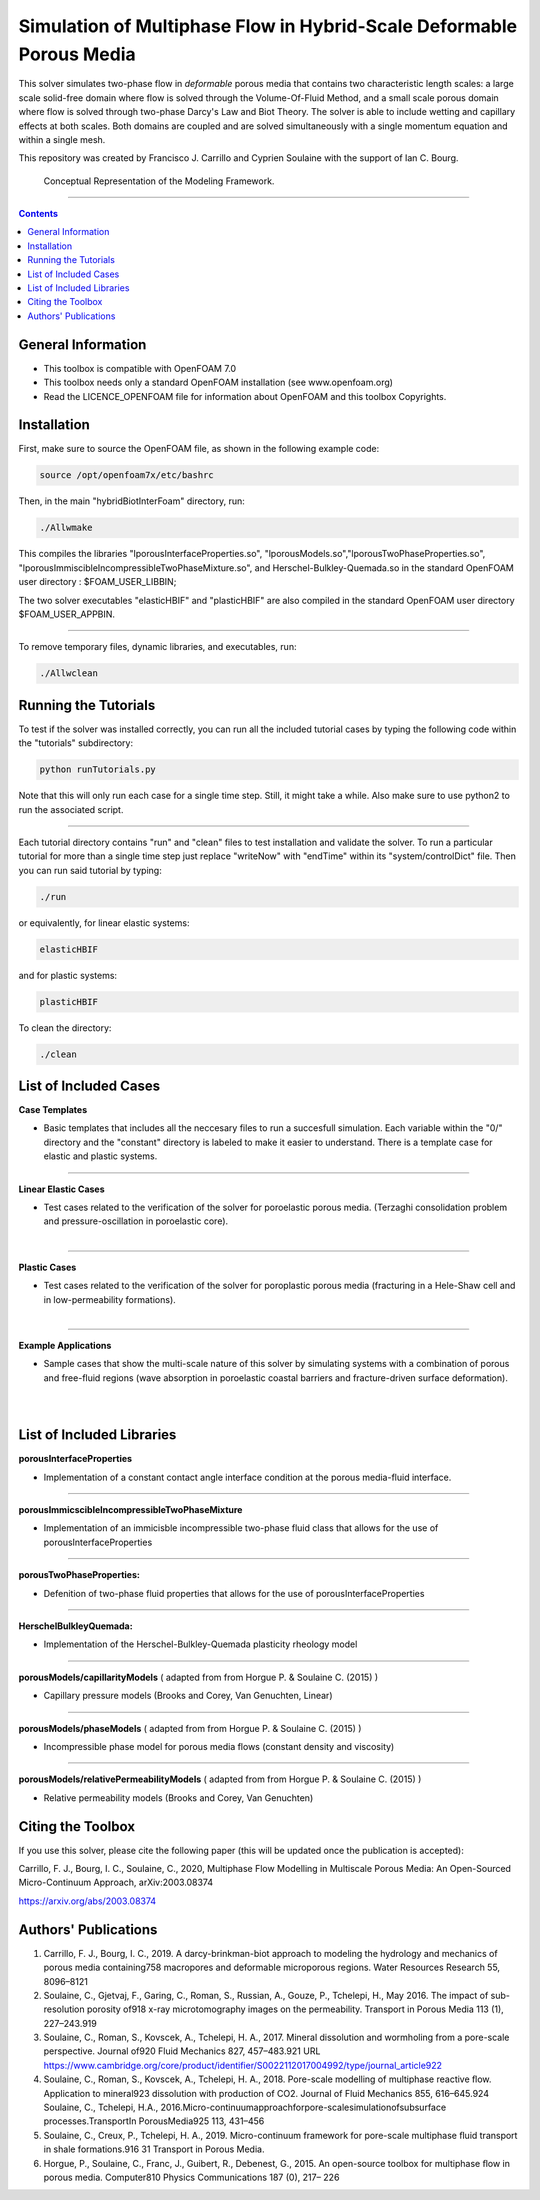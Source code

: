 ================================================================================
Simulation of Multiphase Flow in Hybrid-Scale Deformable Porous Media
================================================================================

This solver simulates two-phase flow in *deformable* porous media that contains two characteristic length scales: a large scale solid-free domain where flow is solved through the Volume-Of-Fluid Method, and a small scale porous domain where flow is solved through two-phase Darcy's Law and Biot Theory. The solver is able to include wetting and capillary effects at both scales. Both domains are coupled and are solved simultaneously with a single momentum equation and within a single mesh.  

This repository was created by Francisco J. Carrillo and Cyprien Soulaine with the
support of Ian C. Bourg. 

.. figure:: /images/conceptual.png
  
    Conceptual Representation of the Modeling Framework.

----------------------------------------------------------------------------

.. contents::

################################################################################
General Information
################################################################################

- This toolbox is compatible with OpenFOAM 7.0

- This toolbox needs only a standard OpenFOAM installation (see www.openfoam.org)

- Read the LICENCE_OPENFOAM file for information about OpenFOAM and this toolbox Copyrights.

################################################################################
Installation
################################################################################

First, make sure to source the OpenFOAM file, as shown in the following example code:

.. code-block:: bash

  source /opt/openfoam7x/etc/bashrc

Then, in the main "hybridBiotInterFoam" directory, run: 

.. code-block:: bash

  ./Allwmake

This compiles the libraries "lporousInterfaceProperties.so", "lporousModels.so","lporousTwoPhaseProperties.so", "lporousImmiscibleIncompressibleTwoPhaseMixture.so", and Herschel-Bulkley-Quemada.so in the standard OpenFOAM user directory : $FOAM_USER_LIBBIN;

The two solver executables "elasticHBIF" and "plasticHBIF" are also compiled in the standard OpenFOAM user directory $FOAM_USER_APPBIN.

----------------------------------------------------------------------------

To remove temporary files, dynamic libraries, and executables, run:

.. code-block:: bash

  ./Allwclean 

################################################################################
Running the Tutorials
################################################################################

To test if the solver was installed correctly, you can run all the included tutorial cases by typing the following code within the "tutorials" subdirectory:

.. code-block:: bash

  python runTutorials.py

Note that this will only run each case for a single time step. Still, it might take a while. Also make sure to use python2 to run the associated script.  

----------------------------------------------------------------------------

Each tutorial directory contains "run" and "clean" files to test installation and validate the solver. To run a particular tutorial for more than a single time step just replace "writeNow" with "endTime" within its "system/controlDict" file. Then you can run said tutorial by typing:

.. code-block:: bash

  ./run

or equivalently, for linear elastic systems:

.. code-block:: bash

  elasticHBIF
  
and for plastic systems:

.. code-block:: bash

  plasticHBIF

To clean the directory:

.. code-block:: bash

  ./clean

################################################################################
List of Included Cases
################################################################################

**Case Templates**

- Basic templates that includes all the neccesary files to run a succesfull simulation. Each variable within the "0/" directory and the "constant" directory is labeled to make it easier to understand. There is a template case for elastic and plastic systems. 

---------------------------------------------------------------------------- 

**Linear Elastic Cases**

- Test cases related to the verification of the solver for poroelastic porous media. (Terzaghi consolidation problem and pressure-oscillation in poroelastic core).

.. figure:: /images/poroelastic_oscillation.png 
    :align: right
    :alt: alternate text
    :figclass: align-right

----------------------------------------------------------------------------

**Plastic Cases**

- Test cases related to the verification of the solver for poroplastic porous media (fracturing in a Hele-Shaw cell and in low-permeability formations).

.. figure:: /images/fracturing.png
    :align: right
    :alt: alternate text
    :figclass: align-right

----------------------------------------------------------------------------

**Example Applications**

- Sample cases that show the multi-scale nature of this solver by simulating systems with a combination of porous and free-fluid regions (wave absorption in poroelastic coastal barriers and fracture-driven surface deformation).

.. figure:: /images/coastal_barrier.png
    :align: right
    :alt: alternate text
    :figclass: align-right
    
.. figure:: /images/surface_fracturing.png
    :align: right
    :alt: alternate text
    :figclass: align-right
    
################################################################################
List of Included Libraries
################################################################################

**porousInterfaceProperties**

- Implementation of a constant contact angle interface condition at the porous media-fluid interface.

----------------------------------------------------------------------------

**porousImmicscibleIncompressibleTwoPhaseMixture**
              
- Implementation of an immicisble incompressible two-phase fluid class that allows for the use of porousInterfaceProperties

----------------------------------------------------------------------------

**porousTwoPhaseProperties:**
     
- Defenition of two-phase fluid properties that allows for the use of porousInterfaceProperties

----------------------------------------------------------------------------

**HerschelBulkleyQuemada:**
     
- Implementation of the Herschel-Bulkley-Quemada plasticity rheology model

----------------------------------------------------------------------------

**porousModels/capillarityModels** ( adapted from from Horgue P. & Soulaine C. (2015) )

- Capillary pressure models (Brooks and Corey, Van Genuchten, Linear)

----------------------------------------------------------------------------

**porousModels/phaseModels** ( adapted from from Horgue P. & Soulaine C. (2015) ) 

- Incompressible phase model for porous media flows (constant density and viscosity)

----------------------------------------------------------------------------

**porousModels/relativePermeabilityModels** ( adapted from from Horgue P. & Soulaine C. (2015) )
     
- Relative permeability models (Brooks and Corey, Van Genuchten)

################################################################################
Citing the Toolbox
################################################################################

If you use this solver, please cite the following paper (this will be updated once the publication is accepted):

Carrillo, F. J., Bourg, I. C., Soulaine, C., 2020, Multiphase Flow Modelling in Multiscale Porous Media: An Open-Sourced Micro-Continuum Approach, arXiv:2003.08374

https://arxiv.org/abs/2003.08374

################################################################################
Authors' Publications
################################################################################
1. Carrillo, F. J., Bourg, I. C., 2019. A darcy-brinkman-biot approach to modeling the hydrology and mechanics of porous media containing758 macropores and deformable microporous regions. Water Resources Research 55, 8096–8121

2. Soulaine, C., Gjetvaj, F., Garing, C., Roman, S., Russian, A., Gouze, P., Tchelepi, H., May 2016. The impact of sub-resolution porosity of918 x-ray microtomography images on the permeability. Transport in Porous Media 113 (1), 227–243.919

3. Soulaine, C., Roman, S., Kovscek, A., Tchelepi, H. A., 2017. Mineral dissolution and wormholing from a pore-scale perspective. Journal of920 Fluid Mechanics 827, 457–483.921 URL https://www.cambridge.org/core/product/identifier/S0022112017004992/type/journal_article922 

4. Soulaine, C., Roman, S., Kovscek, A., Tchelepi, H. A., 2018. Pore-scale modelling of multiphase reactive ﬂow. Application to mineral923 dissolution with production of CO2. Journal of Fluid Mechanics 855, 616–645.924 Soulaine, C., Tchelepi, H.A., 2016.Micro-continuumapproachforpore-scalesimulationofsubsurface processes.TransportIn PorousMedia925 113, 431–456

5. Soulaine, C., Creux, P., Tchelepi, H. A., 2019. Micro-continuum framework for pore-scale multiphase ﬂuid transport in shale formations.916 31 Transport in Porous Media.

6. Horgue, P., Soulaine, C., Franc, J., Guibert, R., Debenest, G., 2015. An open-source toolbox for multiphase ﬂow in porous media. Computer810 Physics Communications 187 (0), 217– 226

